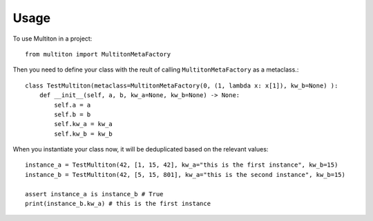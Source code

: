 =====
Usage
=====

To use Multiton in a project::

    from multiton import MultitonMetaFactory

Then you need to define your class with the reult of calling ``MultitonMetaFactory`` as a metaclass.::

    class TestMultiton(metaclass=MultitonMetaFactory(0, (1, lambda x: x[1]), kw_b=None) ):
        def __init__(self, a, b, kw_a=None, kw_b=None) -> None:
            self.a = a
            self.b = b
            self.kw_a = kw_a
            self.kw_b = kw_b

When you instantiate your class now, it will be deduplicated based on the relevant values::

    instance_a = TestMultiton(42, [1, 15, 42], kw_a="this is the first instance", kw_b=15)
    instance_b = TestMultiton(42, [5, 15, 801], kw_a="this is the second instance", kw_b=15)

    assert instance_a is instance_b # True
    print(instance_b.kw_a) # this is the first instance

